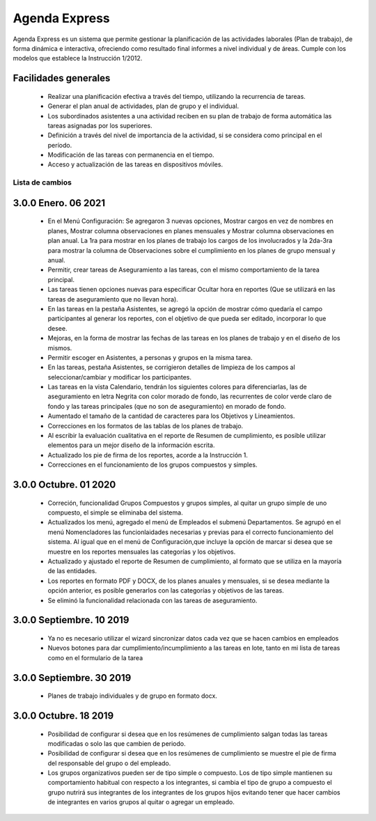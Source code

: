 ====================
Agenda Express
====================

Agenda Express es un sistema que permite gestionar la planificación
de las actividades laborales (Plan de trabajo), de forma dinámica e
interactiva, ofreciendo como resultado final informes a nivel individual
y de áreas. Cumple con los modelos que establece la Instrucción
1/2012.

Facilidades generales
~~~~~~~~~~~~~~~~~~~~~

  - Realizar una planificación efectiva a través del tiempo, utilizando la recurrencia de tareas.
  - Generar el plan anual de actividades, plan de grupo y el individual.
  - Los subordinados asistentes a una actividad reciben en su plan de trabajo de forma automática las tareas asignadas por los superiores.
  - Definición a través del nivel de importancia de la actividad, si se considera como principal en el período.
  - Modificación de las tareas con permanencia en el tiempo.
  - Acceso y actualización de las tareas en dispositivos móviles.

Lista de cambios
================

3.0.0 Enero. 06 2021
~~~~~~~~~~~~~~~~~~~~~~~~~

  - En el Menú Configuración: Se agregaron 3 nuevas opciones, Mostrar cargos en vez de nombres en planes, Mostrar columna observaciones en planes mensuales y Mostrar columna observaciones en plan anual. La 1ra para mostrar en los planes de trabajo los cargos de los involucrados y la 2da-3ra para mostrar la columna de Observaciones sobre el cumplimiento en los planes de grupo mensual y anual.
  - Permitir, crear tareas de Aseguramiento a las tareas, con el mismo comportamiento de la tarea principal.
  - Las tareas tienen opciones nuevas para especificar Ocultar hora en reportes (Que se utilizará en las tareas de aseguramiento que no llevan hora).
  - En las tareas en la pestaña Asistentes, se agregó la opción de mostrar cómo quedaría el campo participantes al generar los reportes, con el objetivo de que pueda ser editado, incorporar lo que desee.
  - Mejoras, en la forma de mostrar las fechas de las tareas en los planes de trabajo y en el diseño de los mismos.
  - Permitir escoger en Asistentes, a personas y grupos en la misma tarea.
  - En las tareas, pestaña Asistentes, se corrigieron detalles de limpieza de los campos al seleccionar/cambiar y modificar los participantes.
  - Las tareas en la vista Calendario, tendrán los siguientes colores para diferenciarlas, las de aseguramiento en letra Negrita con color morado de fondo, las recurrentes de color verde claro de fondo y las tareas principales (que no son de aseguramiento) en morado de fondo.
  - Aumentado el tamaño de la cantidad de caracteres para los Objetivos y Lineamientos.
  - Correcciones en los formatos de las tablas de los planes de trabajo.
  - Al escribir la evaluación cualitativa en el reporte de Resumen de cumplimiento, es posible utilizar elementos para un mejor diseño de la información escrita.
  - Actualizado los pie de firma de los reportes, acorde a la Instrucción 1.
  - Correcciones en el funcionamiento de los grupos compuestos y simples.

3.0.0 Octubre. 01 2020
~~~~~~~~~~~~~~~~~~~~~~~~~

  - Correción, funcionalidad Grupos Compuestos y grupos simples, al quitar un grupo simple de uno compuesto, el simple se eliminaba del sistema.
  - Actualizados los menú, agregado el menú de Empleados el submenú Departamentos. Se agrupó en el menú Nomencladores las funcionlaidades necesarias y previas para el correcto
    funcionamiento del sistema. Al igual que en el menú de Configuración,que incluye la opción de marcar si desea que se muestre en los reportes mensuales las categorías y los objetivos.
  - Actualizado y ajustado el reporte de Resumen de cumplimiento, al formato que se utiliza en la mayoría de las entidades.
  - Los reportes en formato PDF y DOCX, de los planes anuales y mensuales, si se desea mediante la opción anterior, es posible generarlos con las categorías y objetivos de las tareas.
  - Se eliminó la funcionalidad relacionada con las tareas de aseguramiento.

3.0.0 Septiembre. 10 2019
~~~~~~~~~~~~~~~~~~~~~~~~~

  - Ya no es necesario utilizar el wizard sincronizar datos cada vez que se hacen cambios en empleados
  - Nuevos botones para dar cumplimiento/incumplimiento a las tareas en lote, tanto en mi lista de tareas como en el formulario de la tarea

3.0.0 Septiembre. 30 2019
~~~~~~~~~~~~~~~~~~~~~~~~~

  - Planes de trabajo individuales y de grupo en formato docx.

3.0.0 Octubre. 18 2019
~~~~~~~~~~~~~~~~~~~~~~~~~

  - Posibilidad de configurar si desea que en los resúmenes de cumplimiento salgan todas las tareas modificadas o solo las que cambien de periodo.
  - Posibilidad de configurar si desea que en los resúmenes de cumplimiento se muestre el pie de firma del responsable del grupo o del empleado.
  - Los grupos organizativos pueden ser de tipo simple o compuesto. Los de tipo simple mantienen su comportamiento habitual con respecto a los integrantes,
    si cambia el tipo de grupo a compuesto el grupo nutrirá sus integrantes de los integrantes de los grupos hijos evitando tener que hacer cambios de
    integrantes en varios grupos al quitar o agregar un empleado.

